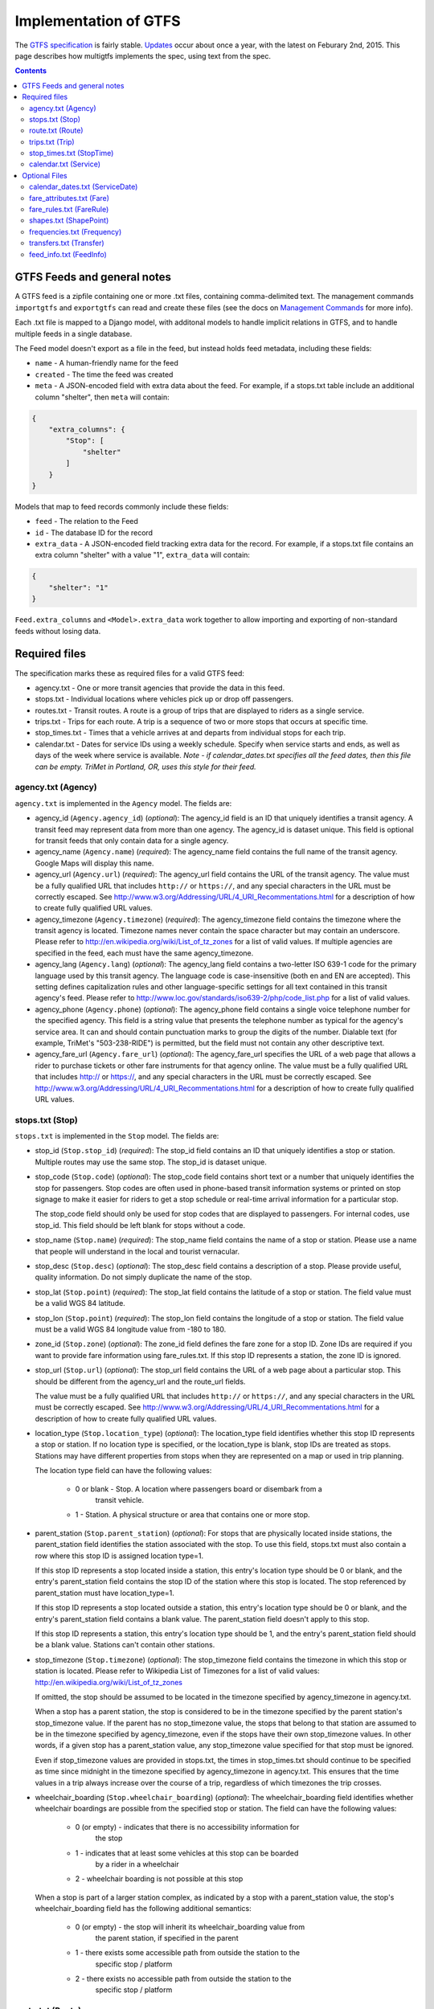 ======================
Implementation of GTFS
======================

The `GTFS specification`_ is fairly stable.  Updates_ occur about once a year,
with the latest on Feburary 2nd, 2015.  This page describes how multigtfs
implements the spec, using text from the spec.

.. _`GTFS specification`: https://developers.google.com/transit/gtfs/reference
.. _Updates: https://developers.google.com/transit/gtfs/changes#RevisionHistory

.. contents::

GTFS Feeds and general notes
****************************
A GTFS feed is a zipfile containing one or more .txt files, containing
comma-delimited text. The management commands ``importgtfs`` and
``exportgtfs`` can read and create these files (see the docs on
`Management Commands`_ for more info).

Each .txt file is mapped to a Django model, with additonal models to handle
implicit relations in GTFS, and to handle multiple feeds in a single database.

The Feed model doesn't export as a file in the feed, but instead holds feed
metadata, including these fields:

* ``name`` - A human-friendly name for the feed
* ``created`` - The time the feed was created
* ``meta`` - A JSON-encoded field with extra data about the feed.  For
  example, if a stops.txt table include an additional column "shelter", then
  ``meta`` will contain:

.. code-block:: json

    {
        "extra_columns": {
            "Stop": [
                "shelter"
            ]
        }
    }

Models that map to feed records commonly include these fields:

* ``feed`` - The relation to the Feed
* ``id`` - The database ID for the record
* ``extra_data`` - A JSON-encoded field tracking extra data for the record.
  For example, if a stops.txt file contains an extra column "shelter" with a
  value "1", ``extra_data`` will contain:

.. code-block:: json

    {
        "shelter": "1"
    }

``Feed.extra_columns`` and ``<Model>.extra_data`` work together to allow
importing and exporting of non-standard feeds without losing data.

.. _`Management Commands`: usage.html#management-commands

Required files
**************
The specification marks these as required files for a valid GTFS feed:

* agency.txt - One or more transit agencies that provide the data in this
  feed.
* stops.txt - Individual locations where vehicles pick up or drop off
  passengers.
* routes.txt - Transit routes. A route is a group of trips that are displayed
  to riders as a single service.
* trips.txt - Trips for each route. A trip is a sequence of two or more stops
  that occurs at specific time.
* stop_times.txt - Times that a vehicle arrives at and departs from individual
  stops for each trip.
* calendar.txt - Dates for service IDs using a weekly schedule. Specify when
  service starts and ends, as well as days of the week where service is
  available. *Note - if calendar_dates.txt specifies all the feed dates, then
  this file can be empty.  TriMet in Portland, OR, uses this style for their
  feed.*

agency.txt (Agency)
-------------------
``agency.txt`` is implemented in the ``Agency`` model.  The fields are:

* agency_id (``Agency.agency_id``) (*optional*):
  The agency_id field is an ID that uniquely identifies a transit agency. A
  transit feed may represent data from more than one agency. The agency_id is
  dataset unique. This field is optional for transit feeds that only contain
  data for a single agency.
* agency_name (``Agency.name``) (*required*):
  The agency_name field contains the full name of the transit agency. Google
  Maps will display this name.
* agency_url (``Agency.url``) (*required*):
  The agency_url field contains the URL of the transit agency. The value must
  be a fully qualified URL that includes ``http://`` or ``https://``, and any
  special characters in the URL must be correctly escaped. See
  http://www.w3.org/Addressing/URL/4_URI_Recommentations.html for a description
  of how to create fully qualified URL values.
* agency_timezone (``Agency.timezone``) (*required*):
  The agency_timezone field contains the timezone where the transit agency is
  located. Timezone names never contain the space character but may contain an
  underscore. Please refer to http://en.wikipedia.org/wiki/List_of_tz_zones for
  a list of valid values.  If multiple agencies are specified in the feed, each
  must have the same agency_timezone.
* agency_lang (``Agency.lang``) (*optional*):
  The agency_lang field contains a two-letter ISO 639-1 code for the primary
  language used by this transit agency. The language code is case-insensitive
  (both en and EN are accepted). This setting defines capitalization rules and
  other language-specific settings for all text contained in this transit
  agency's feed. Please refer to
  http://www.loc.gov/standards/iso639-2/php/code_list.php for a list of valid
  values.
* agency_phone (``Agency.phone``) (*optional*):
  The agency_phone field contains a single voice telephone number for the
  specified agency. This field is a string value that presents the telephone
  number as typical for the agency's service area. It can and should contain
  punctuation marks to group the digits of the number. Dialable text (for
  example, TriMet's "503-238-RIDE") is permitted, but the field must not
  contain any other descriptive text.
* agency_fare_url (``Agency.fare_url``) (*optional*):
  The agency_fare_url specifies the URL of a web page that allows a rider to
  purchase tickets or other fare instruments for that agency online. The value
  must be a fully qualified URL that includes http:// or https://, and any
  special characters in the URL must be correctly escaped. See
  http://www.w3.org/Addressing/URL/4_URI_Recommentations.html for a description
  of how to create fully qualified URL values.

stops.txt (Stop)
----------------
``stops.txt`` is implemented in the ``Stop`` model.  The fields are:

* stop_id (``Stop.stop_id``) (*required*):
  The stop_id field contains an ID that uniquely identifies a stop or station.
  Multiple routes may use the same stop. The stop_id is dataset unique.
* stop_code (``Stop.code``) (*optional*):
  The stop_code field contains short text or a number that uniquely identifies
  the stop for passengers. Stop codes are often used in phone-based transit
  information systems or printed on stop signage to make it easier for riders
  to get a stop schedule or real-time arrival information for a particular
  stop.

  The stop_code field should only be used for stop codes that are displayed to
  passengers. For internal codes, use stop_id. This field should be left blank
  for stops without a code.
* stop_name (``Stop.name``) (*required*):
  The stop_name field contains the name of a stop or station. Please use a name
  that people will understand in the local and tourist vernacular.
* stop_desc (``Stop.desc``) (*optional*):
  The stop_desc field contains a description of a stop. Please provide useful,
  quality information. Do not simply duplicate the name of the stop.
* stop_lat (``Stop.point``) (*required*):
  The stop_lat field contains the latitude of a stop or station. The field
  value must be a valid WGS 84 latitude.
* stop_lon (``Stop.point``) (*required*):
  The stop_lon field contains the longitude of a stop or station. The field
  value must be a valid WGS 84 longitude value from -180 to 180.
* zone_id (``Stop.zone``) (*optional*):
  The zone_id field defines the fare zone for a stop ID. Zone IDs are required
  if you want to provide fare information using fare_rules.txt. If this stop ID
  represents a station, the zone ID is ignored.
* stop_url (``Stop.url``) (*optional*):
  The stop_url field contains the URL of a web page about a particular stop.
  This should be different from the agency_url and the route_url fields.

  The value must be a fully qualified URL that includes ``http://`` or
  ``https://``, and any special characters in the URL must be correctly
  escaped. See http://www.w3.org/Addressing/URL/4_URI_Recommentations.html for
  a description of how to create fully qualified URL values.
* location_type (``Stop.location_type``) (*optional*):
  The location_type field identifies whether this stop ID represents a stop or
  station. If no location type is specified, or the location_type is blank,
  stop IDs are treated as stops. Stations may have different properties from
  stops when they are represented on a map or used in trip planning.

  The location type field can have the following values:

    * 0 or blank - Stop. A location where passengers board or disembark from a
        transit vehicle.
    * 1 - Station. A physical structure or area that contains one or more stop.
* parent_station (``Stop.parent_station``) (*optional*):
  For stops that are physically located inside stations, the parent_station
  field identifies the station associated with the stop. To use this field,
  stops.txt must also contain a row where this stop ID is assigned location
  type=1.

  If this stop ID represents a stop located inside a station, this entry's
  location type should be 0 or blank, and the entry's parent_station field
  contains the stop ID of the station where this stop is located. The stop
  referenced by parent_station must have location_type=1.

  If this stop ID represents a stop located outside a station, this entry's
  location type should be 0 or blank, and the entry's parent_station field
  contains a blank value. The parent_station field doesn't apply to this stop.

  If this stop ID represents a station, this entry's location type should be 1,
  and the entry's parent_station field should be a blank value. Stations can't
  contain other stations.
* stop_timezone (``Stop.timezone``) (*optional*):
  The stop_timezone field contains the timezone in which this stop or station
  is located. Please refer to Wikipedia List of Timezones for a list of valid
  values: http://en.wikipedia.org/wiki/List_of_tz_zones

  If omitted, the stop should be assumed to be located in the timezone
  specified by agency_timezone in agency.txt.

  When a stop has a parent station, the stop is considered to be in the
  timezone specified by the parent station's stop_timezone value. If the parent
  has no stop_timezone value, the stops that belong to that station are assumed
  to be in the timezone specified by agency_timezone, even if the stops have
  their own stop_timezone values. In other words, if a given stop has a
  parent_station value, any stop_timezone value specified for that stop must be
  ignored.

  Even if stop_timezone values are provided in stops.txt, the times in
  stop_times.txt should continue to be specified as time since midnight in the
  timezone specified by agency_timezone in agency.txt. This ensures that the
  time values in a trip always increase over the course of a trip, regardless
  of which timezones the trip crosses.
* wheelchair_boarding (``Stop.wheelchair_boarding``) (*optional*):
  The wheelchair_boarding field identifies whether wheelchair boardings are
  possible from the specified stop or station. The field can have the following
  values:

    * 0 (or empty) - indicates that there is no accessibility information for
        the stop
    * 1 - indicates that at least some vehicles at this stop can be boarded
        by a rider in a wheelchair
    * 2 - wheelchair boarding is not possible at this stop

  When a stop is part of a larger station complex, as indicated by a stop with
  a parent_station value, the stop's wheelchair_boarding field has the
  following additional semantics:

    * 0 (or empty) - the stop will inherit its wheelchair_boarding value from
        the parent station, if specified in the parent
    * 1 - there exists some accessible path from outside the station to the
        specific stop / platform
    * 2 - there exists no accessible path from outside the station to the
        specific stop / platform

route.txt (Route)
-----------------
``route.txt`` is implemented in ``Route``.

* route_id (``Route.route_id``) (*required*):
  The route_id field contains an ID that uniquely identifies a route. The
  route_id is dataset unique.
* agency_id (``Route.agency.agency_id``) (*optional*):
  The agency_id field defines an agency for the specified route. This value is
  referenced from the agency.txt file. Use this field when you are providing
  data for routes from more than one agency.
* route_short_name (``Route.short_name``) (*required*):
  The route_short_name contains the short name of a route. This will often be a
  short, abstract identifier like "32", "100X", or "Green" that riders use to
  identify a route, but which doesn't give any indication of what places the
  route serves. If the route does not have a short name, please specify a
  route_long_name and use an empty string as the value for this field.

  See a Google Maps screenshot highlighting the route_short_name:
  http://bit.ly/yIS1sa
* route_long_name (``Route.long_name``) (*required*):
  The route_long_name contains the full name of a route. This name is generally
  more descriptive than the route_short_name and will often include the route's
  destination or stop. If the route does not have a long name, please specify a
  route_short_name and use an empty string as the value for this field.

  See a Google Maps screenshot highlighting the route_long_name:
  http://bit.ly/wZw5yH
* route_desc (``Route.desc``) (*optional*):
  The route_desc field contains a description of a route. Please provide
  useful, quality information. Do not simply duplicate the name of the route.
  For example, "A trains operate between Inwood-207 St, Manhattan and Far
  Rockaway-Mott Avenue, Queens at all times. Also from about 6AM until about
  midnight, additional A trains operate between Inwood-207 St and Lefferts
  Boulevard (trains typically alternate between Lefferts Blvd and Far
  Rockaway)."
* route_type (``Route.rtype``) (*required*):
  The route_type field describes the type of transportation used on a route.
  Valid values for this field are:

    * 0 - Tram, Streetcar, Light rail. Any light rail or street level system
          within a metropolitan area.
    * 1 - Subway, Metro. Any underground rail system within a metropolitan
          area.
    * 2 - Rail. Used for intercity or long-distance travel.
    * 3 - Bus. Used for short- and long-distance bus routes.
    * 4 - Ferry. Used for short- and long-distance boat service.
    * 5 - Cable car. Used for street-level cable cars where the cable runs
          beneath the car.
    * 6 - Gondola, Suspended cable car. Typically used for aerial cable cars
          where the car is suspended from the cable.
    * 7 - Funicular. Any rail system designed for steep inclines.

  See a Google Maps screenshot highlighting the route_type:
  http://bit.ly/wSt2h0
* route_url (``Route.url``) (*optional*):
  The route_url field contains the URL of a web page about that particular
  route.  This should be different from the agency_url.

  The value must be a fully qualified URL that includes http:// or https://,
  and any special characters in the URL must be correctly escaped. See
  http://www.w3.org/Addressing/URL/4_URI_Recommentations.html
  for a description of how to create fully qualified URL values.
* route_color (``Route.color``) (*optional*):
  In systems that have colors assigned to routes, the route_color field defines
  a color that corresponds to a route. The color must be provided as a
  six-character hexadecimal number, for example, 00FFFF. If no color is
  specified, the default route color is white (FFFFFF).

  The color difference between route_color and route_text_color should provide
  sufficient contrast when viewed on a black and white screen. The W3C
  Techniques for Accessibility Evaluation And Repair Tools document offers a
  useful algorithm for evaluating color contrast:
  http://www.w3.org/TR/AERT#color-contrast

  There are also helpful online tools for choosing contrasting colors,
  including the snook.ca Color Contrast Check application:
  http://snook.ca/technical/colour_contrast/colour.html
* route_text_color (``Route.text_color``) (*optional*):
  The route_text_color field can be used to specify a legible color to use for
  text drawn against a background of route_color. The color must be provided as
  a six-character hexadecimal number, for example, FFD700. If no color is
  specified, the default text color is black (000000).

  The color difference between route_color and route_text_color should provide
  sufficient contrast when viewed on a black and white screen.

trips.txt (Trip)
----------------
``trips.txt`` is implemented in ``Trip``

* route_id (``Trip.route.route_id``) (*required*):
  The route_id field contains an ID that uniquely identifies a route. This
  value is referenced from the routes.txt file.
* service_id  (``Trip.service.service_id``) (*required*):
  The service_id contains an ID that uniquely identifies a set of dates when
  service is available for one or more routes. This value is referenced from
  the calendar.txt or calendar_dates.txt file.
* trip_id (``Trip.trip_id``) (*required*):
  The trip_id field contains an ID that identifies a trip. The trip_id is
  dataset unique.
* trip_headsign (``Trip.headsign``) (*optional*):
  The trip_headsign field contains the text that appears on a sign that
  identifies the trip's destination to passengers. Use this field to
  distinguish between different patterns of service in the same route. If the
  headsign changes during a trip, you can override the trip_headsign by
  specifying values for the the stop_headsign field in stop_times.txt.

  See a Google Maps screenshot highlighting the headsign: http://bit.ly/A3ot2j
* trip_short_name (``Trip.short_name``) (*optional*):
  The trip_short_name field contains the text that appears in schedules and
  sign boards to identify the trip to passengers, for example, to identify
  train numbers for commuter rail trips. If riders do not commonly rely on trip
  names, please leave this field blank.

  A trip_short_name value, if provided, should uniquely identify a trip within
  a service day; it should not be used for destination names or limited/express
  designations.
* direction_id (``Trip.direction``) (*optional*):
  The direction_id field contains a binary value that indicates the direction
  of travel for a trip. Use this field to distinguish between bi-directional
  trips with the same route_id. This field is not used in routing; it provides
  a way to separate trips by direction when publishing time tables. You can
  specify names for each direction with the trip_headsign field.

    * 0 - travel in one direction (e.g. outbound travel)
    * 1 - travel in the opposite direction (e.g. inbound travel)

  For example, you could use the trip_headsign and direction_id fields together
  to assign a name to travel in each direction on trip "1234", the trips.txt
  file would contain these rows for use in time tables::

    trip_id, ... ,trip_headsign,direction_id
    1234, ... , to Airport,0
    1505, ... , to Downtown,1
* block_id (``Trip.block.block_id``) (*optional*):
  The block_id field identifies the block to which the trip belongs. A block
  consists of two or more sequential trips made using the same vehicle, where a
  passenger can transfer from one trip to the next just by staying in the
  vehicle. The block_id must be referenced by two or more trips in trips.txt.
* shape_id (``Trip.shape.shape_id``) (*optional*):
  The shape_id field contains an ID that defines a shape for the trip. This
  value is referenced from the shapes.txt file. The shapes.txt file allows you
  to define how a line should be drawn on the map to represent a trip.
* wheelchair_accessible (``Trip.wheelchair_accessible``) (*optional*):
    * 0 (or empty) - indicates that there is no accessibility information for
        the trip
    * 1 - indicates that the vehicle being used on this particular trip can
        accommodate at least one rider in a wheelchair
    * 2 - indicates that no riders in wheelchairs can be accommodated on this
        trip
* bikes_allowed (``Trip.bikes_allowed``) (*optional*):
    * 0 (or empty) - indicates that there is no bike information for the trip
    * 1 - indicates that the vehicle being used on this particular trip can
        accommodate at least one bicycle
    * 2 - indicates that no bicycles are allowed on this trip

stop_times.txt (StopTime)
-------------------------
``stop_times.txt`` is implemented in ``StopTime``.

* trip_id (``StopTime.trip.trip_id``) (*required*):
  The trip_id field contains an ID that identifies a trip. This value is
  referenced from the trips.txt file.
* arrival_time (``StopTime.arrival_time``) (*required*):
  The arrival_time specifies the arrival time at a specific stop for a specific
  trip on a route. The time is measured from "noon minus 12h" (effectively
  midnight, except for days on which daylight savings time changes occur) at
  the beginning of the service date. For times occurring after midnight on the
  service date, enter the time as a value greater than 24:00:00 in HH:MM:SS
  local time for the day on which the trip schedule begins. If you don't have
  separate times for arrival and departure at a stop, enter the same value for
  arrival_time and departure_time.

  You must specify arrival times for the first and last stops in a trip. If
  this stop isn't a time point, use an empty string value for the arrival_time
  and departure_time fields. Stops without arrival times will be scheduled
  based on the nearest preceding timed stop. To ensure accurate routing, please
  provide arrival and departure times for all stops that are time points. Do
  not interpolate stops.

  Times must be eight digits in HH:MM:SS format (H:MM:SS is also accepted, if
  the hour begins with 0). Do not pad times with spaces. The following columns
  list stop times for a trip and the proper way to express those times in the
  arrival_time field:

  =============  ===================
  Time           arrival_time value
  =============  ===================
  08:10:00 A.M.  08:10:00 or 8:10:00
  01:05:00 P.M.  13:05:00
  07:40:00 P.M.  19:40:00
  01:55:00 A.M.  25:55:00
  =============  ===================

  Note: Trips that span multiple dates will have stop times greater than
  24:00:00. For example, if a trip begins at 10:30:00 p.m. and ends at 2:15:00
  a.m. on the following day, the stop times would be 22:30:00 and 26:15:00.
  Entering those stop times as 22:30:00 and 02:15:00 would not produce the
  desired results.
* departure_time (``StopTime.departure_time``) (*required*):
  The departure_time specifies the departure time from a specific stop for a
  specific trip on a route. The time is measured from "noon minus 12h"
  (effectively midnight, except for days on which daylight savings time changes
  occur) at the beginning of the service date. For times occurring after
  midnight on the service date, enter the time as a value greater than 24:00:00
  in HH:MM:SS local time for the day on which the trip schedule begins. If you
  don't have separate times for arrival and departure at a stop, enter the same
  value for arrival_time and departure_time.

  You must specify departure times for the first and last stops in a trip. If
  this stop isn't a time point, use an empty string value for the arrival_time
  and departure_time fields. Stops without arrival times will be scheduled
  based on the nearest preceding timed stop. To ensure accurate routing, please
  provide arrival and departure times for all stops that are time points. Do
  not interpolate stops.

  Times must be eight digits in HH:MM:SS format (H:MM:SS is also accepted, if
  the hour begins with 0). Do not pad times with spaces. The following columns
  list stop times for a trip and the proper way to express those times in the
  departure_time field:

  =============  ====================
  Time           departure_time value
  =============  ====================
  08:10:00 A.M.  08:10:00 or 8:10:00
  01:05:00 P.M.  13:05:00
  07:40:00 P.M.  19:40:00
  01:55:00 A.M.  25:55:00
  =============  ====================

  Note: Trips that span multiple dates will have stop times greater than
  24:00:00. For example, if a trip begins at 10:30:00 p.m. and ends at 2:15:00
  a.m. on the following day, the stop times would be 22:30:00 and 26:15:00.
  Entering those stop times as 22:30:00 and 02:15:00 would not produce the
  desired results.
* stop_id (``StopTime.stop.stop_id``) (*required*):
  The stop_id field contains an ID that uniquely identifies a stop. Multiple
  routes may use the same stop. The stop_id is referenced from the stops.txt
  file. If location_type is used in stops.txt, all stops referenced in
  stop_times.txt must have location_type of 0.

  Where possible, stop_id values should remain consistent between feed updates.
  In other words, stop A with stop_id 1 should have stop_id 1 in all subsequent
  data updates. If a stop is not a time point, enter blank values for
  arrival_time and departure_time.
* stop_sequence (``StopTime.stop_sequence``) (*required*):
  The stop_sequence field identifies the order of the stops for a particular
  trip. The values for stop_sequence must be non-negative integers, and they
  must increase along the trip.

  For example, the first stop on the trip could have a stop_sequence of 1, the
  second stop on the trip could have a stop_sequence of 23, the third stop
  could have a stop_sequence of 40, and so on.
* stop_headsign (``StopTime.stop_headsign``) (*optional*):
  The stop_headsign field contains the text that appears on a sign that
  identifies the trip's destination to passengers. Use this field to override
  the default trip_headsign when the headsign changes between stops. If this
  headsign is associated with an entire trip, use trip_headsign instead.

  See a Google Maps screenshot highlighting the headsign: http://bit.ly/y2EO6a
* pickup_type (``StopTime.pickup_type``) (*optional*):
  The pickup_type field indicates whether passengers are picked up at a stop as
  part of the normal schedule or whether a pickup at the stop is not available.
  This field also allows the transit agency to indicate that passengers must
  call the agency or notify the driver to arrange a pickup at a particular
  stop. Valid values for this field are:

    * 0 - Regularly scheduled pickup
    * 1 - No pickup available
    * 2 - Must phone agency to arrange pickup
    * 3 - Must coordinate with driver to arrange pickup

  The default value for this field is 0.
* drop_off_type (``StopTime.drop_off_type``) (*optional*):
  The drop_off_type field indicates whether passengers are dropped off at a
  stop as part of the normal schedule or whether a drop off at the stop is not
  available. This field also allows the transit agency to indicate that
  passengers must call the agency or notify the driver to arrange a drop off at
  a particular stop. Valid values for this field are:

    * 0 - Regularly scheduled drop off
    * 1 - No drop off available
    * 2 - Must phone agency to arrange drop off
    * 3 - Must coordinate with driver to arrange drop off

  The default value for this field is 0.
* shape_dist_traveled (``StopTime.shape_dist_traveled``) (*optional*):
  When used in the stop_times.txt file, the shape_dist_traveled field positions
  a stop as a distance from the first shape point. The shape_dist_traveled
  field represents a real distance traveled along the route in units such as
  feet or kilometers. For example, if a bus travels a distance of 5.25
  kilometers from the start of the shape to the stop, the shape_dist_traveled
  for the stop ID would be entered as "5.25". This information allows the trip
  planner to determine how much of the shape to draw when showing part of a
  trip on the map.  The values used for shape_dist_traveled must increase along
  with stop_sequence: they cannot be used to show reverse travel along a route.

  The units used for shape_dist_traveled in the stop_times.txt file must match
  the units that are used for this field in the shapes.txt file.

calendar.txt (Service)
----------------------
``calendar.txt`` is implemented in ``Service``.

* service_id (``Service.service_id``) (*required*):
  The service_id contains an ID that uniquely identifies a set of dates when
  service is available for one or more routes. Each service_id value can appear
  at most once in a calendar.txt file. This value is dataset unique. It is
  referenced by the trips.txt file.
* monday (``Service.monday``) (*required*):
  The monday field contains a binary value that indicates whether the service
  is valid for all Mondays.

    * A value of 1 indicates that service is available for all Mondays in the
      date range. (The date range is specified using the start_date and
      end_date fields.)
    * A value of 0 indicates that service is not available on Mondays in the
      date range.

  Note: You may list exceptions for particular dates, such as holidays, in the
  calendar_dates.txt file.
* tuesday (``Service.tuesday``) (*required*):
  The tuesday field contains a binary value that indicates whether the service
  is valid for all Tuesdays.

    * A value of 1 indicates that service is available for all Tuesdays in the
      date range. (The date range is specified using the start_date and
      end_date fields.)
    * A value of 0 indicates that service is not available on Tuesdays in the
      date range.

  Note: You may list exceptions for particular dates, such as holidays, in the
  calendar_dates.txt file.
* wednesday (``Service.wednesday``) (*required*):
  The wednesday field contains a binary value that indicates whether the
  service is valid for all Wednesdays.

    * A value of 1 indicates that service is available for all Wednesdays in
      the date range. (The date range is specified using the start_date and
      end_date fields.)
    * A value of 0 indicates that service is not available on Wednesdays in the
      date range.

  Note: You may list exceptions for particular dates, such as holidays, in the
  calendar_dates.txt file.
* thursday (``Service.thursday``) (*required*):
  The thursday field contains a binary value that indicates whether the service
  is valid for all Thursdays.

    * A value of 1 indicates that service is available for all Thursdays in the
      date range. (The date range is specified using the start_date and
      end_date fields.)
    * A value of 0 indicates that service is not available on Thursdays in the
      date range.

  Note: You may list exceptions for particular dates, such as holidays, in the
  calendar_dates.txt file.
* friday (``Service.friday``) (*required*):
  The friday field contains a binary value that indicates whether the service
  is valid for all Fridays.

    * A value of 1 indicates that service is available for all Fridays in the
      date range. (The date range is specified using the start_date and
      end_date fields.)
    * A value of 0 indicates that service is not available on Fridays in the
      date range.

  Note: You may list exceptions for particular dates, such as holidays, in the
  calendar_dates.txt file.
* saturday (``Service.saturday``) (*required*):
  The saturday field contains a binary value that indicates whether the service
  is valid for all Saturdays.

    * A value of 1 indicates that service is available for all Saturdays in the
      date range. (The date range is specified using the start_date and
      end_date fields.)
    * A value of 0 indicates that service is not available on Saturdays in the
      date range.

  Note: You may list exceptions for particular dates, such as holidays, in the
  calendar_dates.txt file.
* sunday (``Service.sunday``) (*required*):
  The sunday field contains a binary value that indicates whether the service
  is valid for all Sundays.

    * A value of 1 indicates that service is available for all Sundays in the
      date range. (The date range is specified using the start_date and
      end_date fields.)
    * A value of 0 indicates that service is not available on Sundays in the
      date range.

  Note: You may list exceptions for particular dates, such as holidays, in the
  calendar_dates.txt file.
* start_date (``Service.start_date``) (*required*):
  The start_date field contains the start date for the service.

  The start_date field's value should be in YYYYMMDD format.
* end_date (``Service.end_date``) (*required*):
  The end_date field contains the end date for the service. This date is
  included in the service interval.

  The end_date field's value should be in YYYYMMDD format.

Optional Files
**************
The specification marks these as optional files for a valid GTFS feed:

* calendar_dates.txt - Exceptions for the service IDs defined in the
  calendar.txt file. If calendar_dates.txt includes ALL dates of service,
  this file may be specified instead of calendar.txt.
* fare_attributes.txt - Fare information for a transit organization's routes.
* fare_rules.txt - Rules for applying fare information for a transit
  organization's routes.
* shapes.txt - Rules for drawing lines on a map to represent a transit
  organization's routes. *Note: If this data is not included, then routes
  will be drawn as straight lines between stops.*
* frequencies.txt - Headway (time between trips) for routes with variable
  frequency of service.
* transfers.txt - Rules for making connections at transfer points between
  routes.
* feed_info.txt - Additional information about the feed itself, including
  publisher, version, and expiration information.

calendar_dates.txt (ServiceDate)
--------------------------------
``calendar_dates.txt`` is implemented in ``ServiceDate``

The calendar_dates table allows you to explicitly activate or disable
service IDs by date. You can use it in two ways.

Recommended: Use ``calendar_dates.txt`` in conjunction with ``calendar.txt``, where
``calendar_dates.txt`` defines any exceptions to the default service categories
defined in the ``calendar.txt`` file. If your service is generally regular, with a
few changes on explicit dates (for example, to accomodate special event
services, or a school schedule), this is a good approach.

Alternate: Omit ``calendar.txt``, and include ALL dates of service in
``calendar_dates.txt``. If your schedule varies most days of the month, or you want
to programmatically output service dates without specifying a normal weekly
schedule, this approach may be preferable.

* service_id (``ServiceDate.service.service_id``) (*required*):
  The service_id contains an ID that uniquely identifies a set of dates when a
  service exception is available for one or more routes. Each (service_id,
  date) pair can only appear once in calendar_dates.txt. If the a service_id
  value appears in both the calendar.txt and calendar_dates.txt files, the
  information in calendar_dates.txt modifies the service information specified
  in calendar.txt. This field is referenced by the trips.txt file.
* date (``ServiceDate.date``) (*required*):
  The date field specifies a particular date when service availability is
  different than the norm. You can use the exception_type field to indicate
  whether service is available on the specified date.

  The date field's value should be in YYYYMMDD format.
* exception_type (``ServiceDate.exception_type``) (*required*):
  The exception_type indicates whether service is available on the date
  specified in the date field.

  * A value of 1 indicates that service has been added for the specified date.
  * A value of 2 indicates that service has been removed for the specified
    date.

  For example, suppose a route has one set of trips available on holidays and
  another set of trips available on all other days. You could have one
  service_id that corresponds to the regular service schedule and another
  service_id that corresponds to the holiday schedule. For a particular
  holiday, you would use the calendar_dates.txt file to add the holiday to the
  holiday service_id and to remove the holiday from the regular service_id
  schedule.

fare_attributes.txt (Fare)
--------------------------
``fare_attributes.txt`` is implemented in ``Fare``.

* fare_id (``Fare.fare_id``) (*required*):
  The fare_id field contains an ID that uniquely identifies a fare class. The
  fare_id is dataset unique.
* price (``Fare.price``) (*required*):
  The price field contains the fare price, in the unit specified by
  currency_type.
* currency_type (``Fare.currency_type``) (*required*):
  The currency_type field defines the currency used to pay the fare. Please use
  the ISO 4217 alphabetical currency codes which can be found at the following
  URL:

  http://www.iso.org/iso/en/prods-services/popstds/currencycodeslist.html.
* payment_method (``Fare.payment_method``) (*required*):
  The payment_method field indicates when the fare must be paid. Valid values
  for this field are:

  * 0 - Fare is paid on board.
  * 1 - Fare must be paid before boarding.
* transfers (``Fare.transfers``) (*required*):
  The transfers field specifies the number of transfers permitted on this fare.
  Valid values for this field are:

  * 0 - No transfers permitted on this fare.
  * 1 - Passenger may transfer once.
  * 2 - Passenger may transfer twice.
  * (empty) - If this field is empty, unlimited transfers are permitted.
* transfer_duration (``Fare.transfer_duration``) (*optional*):
  The transfer_duration field specifies the length of time in seconds before a
  transfer expires.

  When used with a transfers value of 0, the transfer_duration field indicates
  how long a ticket is valid for a fare where no transfers are allowed. Unless
  you intend to use this field to indicate ticket validity, transfer_duration
  should be omitted or empty when transfers is set to 0.

fare_rules.txt (FareRule)
-------------------------
``fare_rules.txt`` is implemented in ``FareRule``

The fare_rules table allows you to specify how fares in ``fare_attributes.txt
apply to an itinerary. Most fare structures use some combination of the``
following rules:

 * Fare depends on origin or destination stations.
 * Fare depends on which zones the itinerary passes through.
 * Fare depends on which route the itinerary uses.

For examples that demonstrate how to specify a fare structure with
fare_rules.txt and fare_attributes.txt, see FareExamples_ in the
GoogleTransitDataFeed_ open source project wiki.

* fare_id (``FareRule.fare_id``) (*required*):
  The fare_id field contains an ID that uniquely identifies a fare class. This
  value is referenced from the fare_attributes.txt file.
* route_id (``FareRule.route.route_id``) (*optional*):
  The route_id field associates the fare ID with a route. Route IDs are
  referenced from the routes.txt file. If you have several routes with the same
  fare attributes, create a row in fare_rules.txt for each route.

  For example, if fare class "b" is valid on route "TSW" and "TSE", the
  fare_rules.txt file would contain these rows for the fare class::

    b,TSW
    b,TSE
* origin_id (``FareRule.origin.zone_id``) (*optional*):
  The origin_id field associates the fare ID with an origin zone ID. Zone IDs
  are referenced from the stops.txt file. If you have several origin IDs with
  the same fare attributes, create a row in fare_rules.txt for each origin ID.

  For example, if fare class "b" is valid for all travel originating from
  either zone "2" or zone "8", the fare_rules.txt file would contain these rows
  for the fare class::

    b, , 2
    b, , 8
* destination_id (``FareRule.destination.zone_id``) (*optional*):
  The destination_id field associates the fare ID with a destination zone ID.
  Zone IDs are referenced from the stops.txt file. If you have several
  destination IDs with the same fare attributes, create a row in fare_rules.txt
  for each destination ID.

  For example, you could use the origin_id and destination_id fields together
  to specify that fare class "b" is valid for travel between zones 3 and 4, and
  for travel between zones 3 and 5, the fare_rules.txt file would contain these
  rows for the fare class::

    b, , 3,4
    b, , 3,5
* contains_id (``FareRule.contains.zone_id``) (*optional*):
  The contains_id field associates the fare ID with a zone ID, referenced from
  the stops.txt file. The fare ID is then associated with itineraries that pass
  through every contains_id zone.

  For example, if fare class "c" is associated with all travel on the GRT route
  that passes through zones 5, 6, and 7 the fare_rules.txt would contain these
  rows::

    c,GRT,,,5
    c,GRT,,,6
    c,GRT,,,7

  Because all contains_id zones must be matched for the fare to apply, an
  itinerary that passes through zones 5 and 6 but not zone 7 would not have
  fare class "c". For more detail, see FareExamples_ in the
  GoogleTransitDataFeed_ project wiki.

.. _FareExamples:
   http://code.google.com/p/googletransitdatafeed/wiki/FareExamples
.. _GoogleTransitDataFeed: http://code.google.com/p/googletransitdatafeed/

shapes.txt (ShapePoint)
-----------------------
``shapes.txt`` is implemented in ``ShapePoint``.  It is optional
for a valid feed, but without it, routes will be drawn as direct lines between
stops (going though buildings, etc.) instead of following the roads.

* shape_id (``ShapePoint.Shape.shape_id``) (*required*):
  The shape_id field contains an ID that uniquely identifies a shape.
* shape_pt_lat (``ShapePoint.point``) (*required*):
  The shape_pt_lat field associates a shape point's latitude with a shape ID.
  The field value must be a valid WGS 84 latitude. Each row in shapes.txt
  represents a shape point in your shape definition.

  For example, if the shape "A_shp" has three points in its definition, the
  shapes.txt file might contain these rows to define the shape::

    A_shp,37.61956,-122.48161,0
    A_shp,37.64430,-122.41070,6
    A_shp,37.65863,-122.30839,11
* shape_pt_lon (``ShapePoint.point``) (*required*):
  The shape_pt_lon field associates a shape point's longitude with a shape ID.
  The field value must be a valid WGS 84 longitude value from -180 to 180. Each
  row in shapes.txt represents a shape point in your shape definition.

  For example, if the shape "A_shp" has three points in its definition, the
  shapes.txt file might contain these rows to define the shape::

    A_shp,37.61956,-122.48161,0
    A_shp,37.64430,-122.41070,6
    A_shp,37.65863,-122.30839,11
* shape_pt_sequence (``ShapePoint.sequence``) (*required*):
  The shape_pt_sequence field associates the latitude and longitude of a shape
  point with its sequence order along the shape. The values for
  shape_pt_sequence must be non-negative integers, and they must increase along
  the trip.

  For example, if the shape "A_shp" has three points in its definition, the
  shapes.txt file might contain these rows to define the shape::

    A_shp,37.61956,-122.48161,0
    A_shp,37.64430,-122.41070,6
    A_shp,37.65863,-122.30839,11
* shape_dist_traveled (``ShapePoint.traveled``) (*optional*):
  When used in the shapes.txt file, the shape_dist_traveled field positions a
  shape point as a distance traveled along a shape from the first shape point.
  The shape_dist_traveled field represents a real distance traveled along the
  route in units such as feet or kilometers. This information allows the trip
  planner to determine how much of the shape to draw when showing part of a
  trip on the map. The values used for shape_dist_traveled must increase along
  with shape_pt_sequence: they cannot be used to show reverse travel along a
  route.

  The units used for shape_dist_traveled in the shapes.txt file must match the
  units that are used for this field in the stop_times.txt file.

  For example, if a bus travels along the three points defined above for A_shp,
  the additional shape_dist_traveled values (shown here in kilometers) would
  look like this::

    A_shp,37.61956,-122.48161,0,0
    A_shp,37.64430,-122.41070,6,6.8310
    A_shp,37.65863,-122.30839,11,15.8765

frequencies.txt (Frequency)
---------------------------
``frequencies.txt`` is implemented in ``Frequency``

This table is intended to represent schedules that don't have a fixed list of
stop times. When trips are defined in frequencies.txt, the trip planner ignores
the absolute values of the arrival_time and departure_time fields for those
trips in stop_times.txt. Instead, the stop_times table defines the sequence of
stops and the time difference between each stop.

* trip_id (``Frequency.trip.trip_id``) (*required*):
  The trip_id contains an ID that identifies a trip on which the specified
  frequency of service applies. Trip IDs are referenced from the trips.txt
  file.
* start_time (``Frequency.start_time``) (*required*):
  The start_time field specifies the time at which service begins with the
  specified frequency. The time is measured from "noon minus 12h" (effectively
  midnight, except for days on which daylight savings time changes occur) at
  the beginning of the service date. For times occurring after midnight, enter
  the time as a value greater than 24:00:00 in HH:MM:SS local time for the day
  on which the trip schedule begins. E.g. 25:35:00.
* end_time (``Frequency.end_time``) (*required*):
  The end_time field indicates the time at which service changes to a different
  frequency (or ceases) at the first stop in the trip. The time is measured
  from "noon minus 12h" (effectively midnight, except for days on which
  daylight savings time changes occur) at the beginning of the service date.
  For times occurring after midnight, enter the time as a value greater than
  24:00:00 in HH:MM:SS local time for the day on which the trip schedule
  begins. E.g.  25:35:00.
* headway_secs (``Frequency.headway_secs``) (*required*):
  The headway_secs field indicates the time between departures from the same
  stop (headway) for this trip type, during the time interval specified by
  start_time and end_time. The headway value must be entered in seconds.

  Periods in which headways are defined (the rows in frequencies.txt) shouldn't
  overlap for the same trip, since it's hard to determine what should be
  inferred from two overlapping headways. However, a headway period may begin
  at the exact same time that another one ends, for instance::

    A, 05:00:00, 07:00:00, 600
    B, 07:00:00, 12:00:00, 1200
* exact_times (``Frequency.exact_times``) (*optional*):
  The exact_times field determines if frequency-based trips should be exactly
  scheduled based on the specified headway information. Valid values for this
  field are:

  * 0 or (empty) - Frequency-based trips are not exactly scheduled. This is the
    default behavior.
  * 1 - Frequency-based trips are exactly scheduled. For a frequencies.txt row,
    trips are scheduled starting with
    trip_start_time = start_time + x * headway_secs for all x in (0, 1, 2, ...)
    where trip_start_time < end_time.

  The value of exact_times must be the same for all frequencies.txt rows with
  the same trip_id. If exact_times is 1 and a frequencies.txt row has a
  start_time equal to end_time, no trip must be scheduled. When exact_times is
  1, care must be taken to choose an end_time value that is greater than the
  last desired trip start time but less than the last desired trip start time +
  headway_secs.

transfers.txt (Transfer)
------------------------
``transfer.txt`` is implemented in ``Transfer``.

Trip planners normally calculate transfer points based on the relative
proximity of stops in each route. For potentially ambiguous stop pairs, or
transfers where you want to specify a particular choice, use transfers.txt to
define additional rules for making connections between routes.

* from_stop_id (``Transfer.from_stop.stop_id``) (*required*):
  The from_stop_id field contains a stop ID that identifies a stop or station
  where a connection between routes begins. Stop IDs are referenced from the
  stops.txt file. If the stop ID refers to a station that contains multiple
  stops, this transfer rule applies to all stops in that station.
* to_stop_id (``Transfer.to_stop.stop_id``) (*required*):
  The to_stop_id field contains a stop ID that identifies a stop or station
  where a connection between routes ends. Stop IDs are referenced from the
  stops.txt file. If the stop ID refers to a station that contains multiple
  stops, this transfer rule applies to all stops in that station.
* transfer_type (``Transfer.transfer_type``) (*required*):
  The transfer_type field specifies the type of connection for the specified
  (from_stop_id, to_stop_id) pair. Valid values for this field are:

    * 0 or (empty) - This is a recommended transfer point between two routes.
    * 1 - This is a timed transfer point between two routes. The departing
        vehicle is expected to wait for the arriving one, with sufficient time
        for a passenger to transfer between routes.
    * 2 - This transfer requires a minimum amount of time between arrival and
        departure to ensure a connection. The time required to transfer is
        specified by min_transfer_time.
    * 3 - Transfers are not possible between routes at this location.
* min_transfer_time (``Transfer.min_transfer_time``) (*optional*):
  When a connection between routes requires an amount of time between arrival
  and departure (transfer_type=2), the min_transfer_time field defines the
  amount of time that must be available in an itinerary to permit a transfer
  between routes at these stops. The min_transfer_time must be sufficient to
  permit a typical rider to move between the two stops, including buffer time
  to allow for schedule variance on each route.

  The min_transfer_time value must be entered in seconds, and must be a
  non-negative integer.

feed_info.txt (FeedInfo)
------------------------
``feed_info.txt`` is implemented in ``FeedInfo``.

The file contains information about the feed itself, rather than the services
that the feed describes. GTFS currently has an agency.txt file to provide
information about the agencies that operate the services described by the feed.
However, the publisher of the feed is sometimes a different entity than any of
the agencies (in the case of regional aggregators). In addition, there are some
fields that are really feed-wide settings, rather than agency-wide.

* feed_publisher_name (``FeedInfo.publisher_name``) (*required*):
  The feed_publisher_name field contains the full name of the organization that
  publishes the feed. (This may be the same as one of the agency_name values in
  agency.txt.) GTFS-consuming applications can display this name when giving
  attribution for a particular feed's data.
* feed_publisher_url (``FeedInfo.publisher_url``) (*required*):
  The feed_publisher_url field contains the URL of the feed publishing
  organization's website. (This may be the same as one of the agency_url values
  in agency.txt.) The value must be a fully qualified URL that includes
  ``http://`` or ``https://``, and any special characters in the URL must be
  correctly escaped.  See:
  http://www.w3.org/Addressing/URL/4_URI_Recommentations.html for a description
  of how to create fully qualified URL values.
* feed_lang (``FeedInfo.lang``) (*required*):
  The feed_lang field contains a IETF BCP 47 language code specifying the
  default language used for the text in this feed. This setting helps GTFS
  consumers choose capitalization rules and other language-specific settings
  for the feed.  For an introduction to IETF BCP 47, please refer to:
  http://www.rfc-editor.org/rfc/bcp/bcp47.txt
  http://www.w3.org/International/articles/language-tags/
  *DEV NOTE - some historical feeds omit this parameter.*
* feed_start_date (``FeedInfo.start_date``) and feed_end_date (``FeedInfo.end_date``) (*optional*):
  The feed provides complete and reliable schedule information for service in
  the period from the beginning of the feed_start_date day to the end of the
  feed_end_date day. Both days are given as dates in YYYYDDMM format as for
  calendar.txt, or left empty if unavailable. The feed_end_date date must not
  precede the feed_start_date date if both are given. Feed providers are
  encouraged to give schedule data outside this period to advise of likely
  future service, but feed consumers should treat it mindful of its
  non-authoritative status. If feed_start_date or feed_end_date extend beyond
  the active calendar dates defined in calendar.txt and calendar_dates.txt, the
  feed is making an explicit assertion that there is no service for dates
  within the feed_start_date or feed_end_date range but not included in the
  active calendar dates.
* feed_version (``FeedInfo.version``) (*optional*):
  The feed publisher can specify a string here that indicates the current
  version of their GTFS feed. GTFS-consuming applications can display this
  value to help feed publishers determine whether the latest version of their
  feed has been incorporated.
